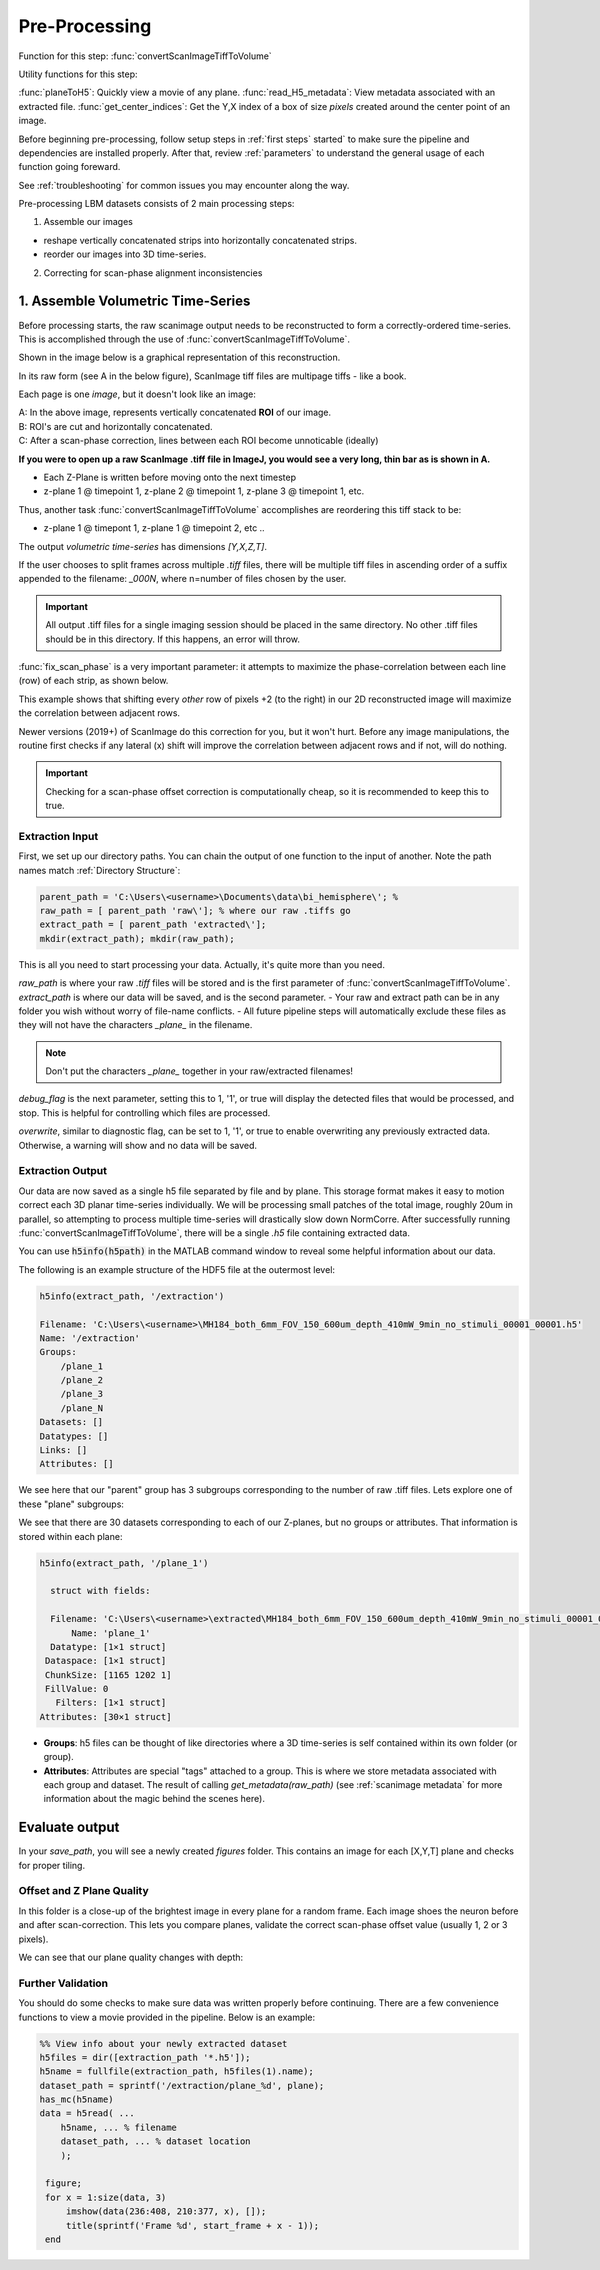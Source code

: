 
Pre-Processing
#############################

Function for this step: :func:`convertScanImageTiffToVolume`

Utility functions for this step:

:func:`planeToH5`: Quickly view a movie of any plane.
:func:`read_H5_metadata`: View metadata associated with an extracted file.
:func:`get_center_indices`: Get the Y,X index of a box of size `pixels` created around the center point of an image.

Before beginning pre-processing, follow setup steps in :ref:`first steps` started` to make sure the pipeline and dependencies are installed properly.
After that, review :ref:`parameters` to understand the general usage of each function going foreward.

See :ref:`troubleshooting` for common issues you may encounter along the way.

Pre-processing LBM datasets consists of 2 main processing steps:

1. Assemble our images

- reshape vertically concatenated strips into horizontally concatenated strips.
- reorder our images into 3D time-series.

2. Correcting for scan-phase alignment inconsistencies

.. _assembly:

1. Assemble Volumetric Time-Series
================================================================

Before processing starts, the raw scanimage output needs to be reconstructed to form a correctly-ordered time-series.
This is accomplished through the use of :func:`convertScanImageTiffToVolume`.

Shown in the image below is a graphical representation of this reconstruction.

In its raw form (see A in the below figure), ScanImage tiff files are multipage tiffs - like a book.

Each page is one *image*, but it doesn't look like an image:

.. image:: ../_images/ex_diagram.png

| A: In the above image, represents vertically concatenated **ROI** of our image.
| B: ROI's are cut and horizontally concatenated.
| C: After a scan-phase correction, lines between each ROI become unnoticable (ideally)

**If you were to open up a raw ScanImage .tiff file in ImageJ, you would see a very long, thin bar as is shown in A.**

- Each Z-Plane is written before moving onto the next timestep
- z-plane 1 @ timepoint 1, z-plane 2 @ timepoint 1, z-plane 3 @ timepoint 1, etc.

Thus, another task :func:`convertScanImageTiffToVolume` accomplishes are reordering this tiff stack to be:

- z-plane 1 @ timepont 1, z-plane 1 @ timepoint 2, etc ..

The output `volumetric time-series` has dimensions `[Y,X,Z,T]`.

If the user chooses to split frames across multiple `.tiff` files, there will be multiple tiff files in ascending order
of a suffix appended to the filename: `_000N`, where n=number of files chosen by the user.

.. important::

    All output .tiff files for a single imaging session should be placed in the same directory.
    No other .tiff files should be in this directory. If this happens, an error will throw.

.. _scan_phase:

:func:`fix_scan_phase` is a very important parameter: it attempts to maximize the phase-correlation between each line (row) of each strip, as shown below.

This example shows that shifting every *other* row of pixels +2 (to the right) in our 2D reconstructed image will maximize the correlation between adjacent rows.

.. thumbnail:: ../_images/ex_phase.png

Newer versions (2019+) of ScanImage do this correction for you, but it won't hurt. Before any image manipulations, the routine first checks if any lateral (x) shift
will improve the correlation between adjacent rows and if not, will do nothing.

.. important::

    Checking for a scan-phase offset correction is computationally cheap, so it is recommended to keep this to true.

Extraction Input
****************************************************************

First, we set up our directory paths. You can chain the output of one function to the input of another. Note the path names match :ref:`Directory Structure`:

.. code-block:: MATLAB

    parent_path = 'C:\Users\<username>\Documents\data\bi_hemisphere\'; %
    raw_path = [ parent_path 'raw\']; % where our raw .tiffs go
    extract_path = [ parent_path 'extracted\'];
    mkdir(extract_path); mkdir(raw_path);


This is all you need to start processing your data. Actually, it's quite more than you need.

`raw_path` is where your raw `.tiff` files will be stored and is the first parameter of :func:`convertScanImageTiffToVolume`.
`extract_path` is where our data will be saved, and is the second parameter.
- Your raw and extract path can be in any folder you wish without worry of file-name conflicts.
- All future pipeline steps will automatically exclude these files as they will not have the characters `_plane_` in the filename.

.. note::

   Don't put the characters `_plane_` together in your raw/extracted filenames!

`debug_flag` is the next parameter, setting this to 1, '1', or true will display the detected files that would be processed, and stop. This is helpful for controlling which files are processed.

`overwrite`, similar to diagnostic flag, can be set to 1, '1', or true to enable overwriting any previously extracted data. Otherwise, a warning will show and no data will be saved.


Extraction Output
****************************************************************

Our data are now saved as a single h5 file separated by file and by plane. This storage format
makes it easy to motion correct each 3D planar time-series individually. We will be processing small patches of the total image,
roughly 20um in parallel, so attempting to process multiple time-series will drastically slow down NormCorre.
After successfully running :func:`convertScanImageTiffToVolume`, there will be a single `.h5` file containing extracted data.

You can use :code:`h5info(h5path)` in the MATLAB command window to reveal some helpful information about our data.

The following is an example structure of the HDF5 file at the outermost level:

.. code-block:: MATLAB

    h5info(extract_path, '/extraction')

    Filename: 'C:\Users\<username>\MH184_both_6mm_FOV_150_600um_depth_410mW_9min_no_stimuli_00001_00001.h5'
    Name: '/extraction'
    Groups:
        /plane_1
        /plane_2
        /plane_3
        /plane_N
    Datasets: []
    Datatypes: []
    Links: []
    Attributes: []

We see here that our "parent" group has 3 subgroups corresponding to the number of raw .tiff files. Lets explore one of these "plane" subgroups:

We see that there are 30 datasets corresponding to each of our Z-planes, but no groups or attributes. That information is stored within each plane:

.. code-block:: MATLAB

    h5info(extract_path, '/plane_1')

      struct with fields:

      Filename: 'C:\Users\<username>\extracted\MH184_both_6mm_FOV_150_600um_depth_410mW_9min_no_stimuli_00001_00001.h5'
          Name: 'plane_1'
      Datatype: [1×1 struct]
     Dataspace: [1×1 struct]
     ChunkSize: [1165 1202 1]
     FillValue: 0
       Filters: [1×1 struct]
    Attributes: [30×1 struct]

- **Groups**: h5 files can be thought of like directories where a 3D time-series is self contained within its own folder (or group).
- **Attributes**: Attributes are special "tags" attached to a group. This is where we store metadata associated with each group and dataset. The result of calling `get_metadata(raw_path)` (see :ref:`scanimage metadata` for more information about the magic behind the scenes here).

Evaluate output
======================

In your `save_path`, you will see a newly created `figures` folder. This contains an image for each [X,Y,T] plane and checks for proper tiling.

Offset and Z Plane Quality
***********************************

In this folder is a close-up of the brightest image in every plane for a random frame. Each
image shoes the neuron before and after scan-correction. This lets you compare planes, validate the correct
scan-phase offset value (usually 1, 2 or 3 pixels).

We can see that our plane quality changes with depth:

.. thumbnail:: ../_images/ex_plane_1.png
    :title: Plane 1
    :width: 800
    :align: center
    :group: planes

.. thumbnail:: ../_images/ex_plane_1.png
    :title: Plane 10
    :width: 800
    :align: center
    :group: planes

.. thumbnail:: ../_images/ex_plane_30.png
    :title: Plane 30
    :width: 800
    :align: center
    :group: planes

.. thumbnail:: ../_images/ex_offset.svg
    :width: 800
    :title: ScanImage Objective Resolution
    :align: center
    :group: finish

Further Validation
**********************

You should do some checks to make sure data was written properly before continuing. There are a few convenience functions
to view a movie provided in the pipeline. Below is an example:

.. code-block:: MATLAB

    %% View info about your newly extracted dataset
    h5files = dir([extraction_path '*.h5']);
    h5name = fullfile(extraction_path, h5files(1).name);
    dataset_path = sprintf('/extraction/plane_%d', plane);
    has_mc(h5name)
    data = h5read( ...
        h5name, ... % filename
        dataset_path, ... % dataset location
        );

     figure;
     for x = 1:size(data, 3)
         imshow(data(236:408, 210:377, x), []);
         title(sprintf('Frame %d', start_frame + x - 1));
     end

